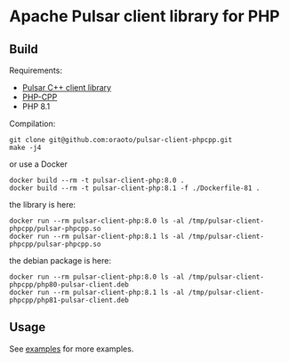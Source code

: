 * Apache Pulsar client library for PHP

** Build

Requirements:

- [[https://github.com/apache/pulsar/tree/master/pulsar-client-cpp/][Pulsar C++ client library]]
- [[https://github.com/CopernicaMarketingSoftware/PHP-CPP][PHP-CPP]]
- PHP 8.1

Compilation:

#+begin_src
git clone git@github.com:oraoto/pulsar-client-phpcpp.git
make -j4
#+end_src

or use a Docker

#+begin_src
docker build --rm -t pulsar-client-php:8.0 .
docker build --rm -t pulsar-client-php:8.1 -f ./Dockerfile-81 .
#+end_src

the library is here:

#+begin_src
docker run --rm pulsar-client-php:8.0 ls -al /tmp/pulsar-client-phpcpp/pulsar-phpcpp.so
docker run --rm pulsar-client-php:8.1 ls -al /tmp/pulsar-client-phpcpp/pulsar-phpcpp.so
#+end_src

the debian package is here:

#+begin_src
docker run --rm pulsar-client-php:8.0 ls -al /tmp/pulsar-client-phpcpp/php80-pulsar-client.deb
docker run --rm pulsar-client-php:8.1 ls -al /tmp/pulsar-client-phpcpp/php81-pulsar-client.deb
#+end_src

** Usage

See [[./examples][examples]] for more examples.
